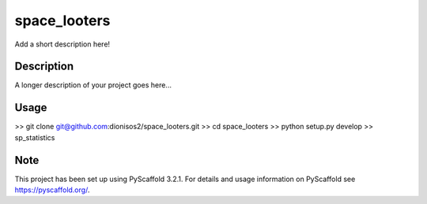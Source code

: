 =============
space_looters
=============


Add a short description here!


Description
===========

A longer description of your project goes here...

Usage
===========

>> git clone git@github.com:dionisos2/space_looters.git
>> cd space_looters
>> python setup.py develop
>> sp_statistics

Note
====

This project has been set up using PyScaffold 3.2.1. For details and usage
information on PyScaffold see https://pyscaffold.org/.
